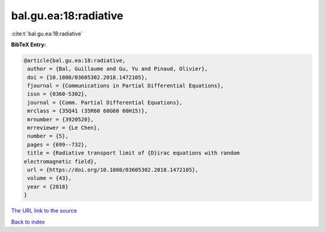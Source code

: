 bal.gu.ea:18:radiative
======================

:cite:t:`bal.gu.ea:18:radiative`

**BibTeX Entry:**

.. code-block:: bibtex

   @article{bal.gu.ea:18:radiative,
    author = {Bal, Guillaume and Gu, Yu and Pinaud, Olivier},
    doi = {10.1080/03605302.2018.1472105},
    fjournal = {Communications in Partial Differential Equations},
    issn = {0360-5302},
    journal = {Comm. Partial Differential Equations},
    mrclass = {35Q41 (35R60 60G60 60H15)},
    mrnumber = {3920520},
    mrreviewer = {Le Chen},
    number = {5},
    pages = {699--732},
    title = {Radiative transport limit of {D}irac equations with random
   electromagnetic field},
    url = {https://doi.org/10.1080/03605302.2018.1472105},
    volume = {43},
    year = {2018}
   }
`The URL link to the source <ttps://doi.org/10.1080/03605302.2018.1472105}>`_


`Back to index <../By-Cite-Keys.html>`_

